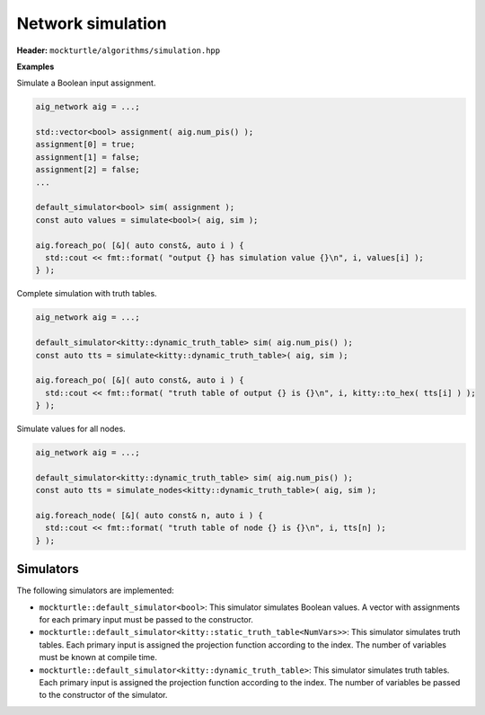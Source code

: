 Network simulation
------------------

**Header:** ``mockturtle/algorithms/simulation.hpp``

**Examples**

Simulate a Boolean input assignment.

.. code-block:: c++

   aig_network aig = ...;

   std::vector<bool> assignment( aig.num_pis() );
   assignment[0] = true;
   assignment[1] = false;
   assignment[2] = false;
   ...

   default_simulator<bool> sim( assignment );
   const auto values = simulate<bool>( aig, sim );

   aig.foreach_po( [&]( auto const&, auto i ) {
     std::cout << fmt::format( "output {} has simulation value {}\n", i, values[i] );
   } );

Complete simulation with truth tables.

.. code-block:: c++

   aig_network aig = ...;

   default_simulator<kitty::dynamic_truth_table> sim( aig.num_pis() );
   const auto tts = simulate<kitty::dynamic_truth_table>( aig, sim );

   aig.foreach_po( [&]( auto const&, auto i ) {
     std::cout << fmt::format( "truth table of output {} is {}\n", i, kitty::to_hex( tts[i] ) );
   } );

Simulate values for all nodes.

.. code-block:: c++

   aig_network aig = ...;

   default_simulator<kitty::dynamic_truth_table> sim( aig.num_pis() );
   const auto tts = simulate_nodes<kitty::dynamic_truth_table>( aig, sim );

   aig.foreach_node( [&]( auto const& n, auto i ) {
     std::cout << fmt::format( "truth table of node {} is {}\n", i, tts[n] );
   } );

.. doxygenfunction:: mockturtle::simulate
  
.. doxygenfunction:: mockturtle::simulate_nodes

Simulators
~~~~~~~~~~

The following simulators are implemented:

* ``mockturtle::default_simulator<bool>``: This simulator simulates Boolean
  values.  A vector with assignments for each primary input must be passed to
  the constructor.
* ``mockturtle::default_simulator<kitty::static_truth_table<NumVars>>``: This
  simulator simulates truth tables.  Each primary input is assigned the
  projection function according to the index.  The number of variables must be
  known at compile time.
* ``mockturtle::default_simulator<kitty::dynamic_truth_table>``: This simulator
  simulates truth tables.  Each primary input is assigned the projection
  function according to the index.  The number of variables be passed to the
  constructor of the simulator.